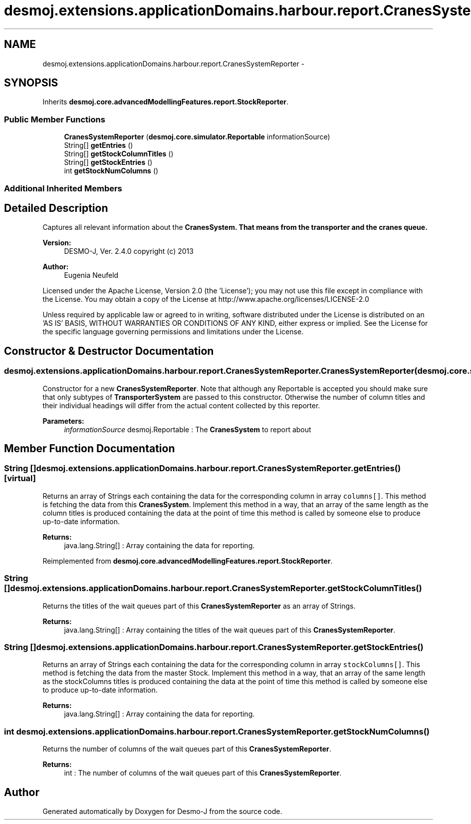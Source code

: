 .TH "desmoj.extensions.applicationDomains.harbour.report.CranesSystemReporter" 3 "Wed Dec 4 2013" "Version 1.0" "Desmo-J" \" -*- nroff -*-
.ad l
.nh
.SH NAME
desmoj.extensions.applicationDomains.harbour.report.CranesSystemReporter \- 
.SH SYNOPSIS
.br
.PP
.PP
Inherits \fBdesmoj\&.core\&.advancedModellingFeatures\&.report\&.StockReporter\fP\&.
.SS "Public Member Functions"

.in +1c
.ti -1c
.RI "\fBCranesSystemReporter\fP (\fBdesmoj\&.core\&.simulator\&.Reportable\fP informationSource)"
.br
.ti -1c
.RI "String[] \fBgetEntries\fP ()"
.br
.ti -1c
.RI "String[] \fBgetStockColumnTitles\fP ()"
.br
.ti -1c
.RI "String[] \fBgetStockEntries\fP ()"
.br
.ti -1c
.RI "int \fBgetStockNumColumns\fP ()"
.br
.in -1c
.SS "Additional Inherited Members"
.SH "Detailed Description"
.PP 
Captures all relevant information about the \fC\fBCranesSystem\fP\fP\&. That means from the transporter and the cranes queue\&.
.PP
\fBVersion:\fP
.RS 4
DESMO-J, Ver\&. 2\&.4\&.0 copyright (c) 2013 
.RE
.PP
\fBAuthor:\fP
.RS 4
Eugenia Neufeld
.RE
.PP
Licensed under the Apache License, Version 2\&.0 (the 'License'); you may not use this file except in compliance with the License\&. You may obtain a copy of the License at http://www.apache.org/licenses/LICENSE-2.0
.PP
Unless required by applicable law or agreed to in writing, software distributed under the License is distributed on an 'AS IS' BASIS, WITHOUT WARRANTIES OR CONDITIONS OF ANY KIND, either express or implied\&. See the License for the specific language governing permissions and limitations under the License\&. 
.SH "Constructor & Destructor Documentation"
.PP 
.SS "desmoj\&.extensions\&.applicationDomains\&.harbour\&.report\&.CranesSystemReporter\&.CranesSystemReporter (\fBdesmoj\&.core\&.simulator\&.Reportable\fPinformationSource)"
Constructor for a new \fBCranesSystemReporter\fP\&. Note that although any Reportable is accepted you should make sure that only subtypes of \fBTransporterSystem\fP are passed to this constructor\&. Otherwise the number of column titles and their individual headings will differ from the actual content collected by this reporter\&.
.PP
\fBParameters:\fP
.RS 4
\fIinformationSource\fP desmoj\&.Reportable : The \fBCranesSystem\fP to report about 
.RE
.PP

.SH "Member Function Documentation"
.PP 
.SS "String [] desmoj\&.extensions\&.applicationDomains\&.harbour\&.report\&.CranesSystemReporter\&.getEntries ()\fC [virtual]\fP"
Returns an array of Strings each containing the data for the corresponding column in array \fCcolumns[]\fP\&. This method is fetching the data from this \fBCranesSystem\fP\&. Implement this method in a way, that an array of the same length as the column titles is produced containing the data at the point of time this method is called by someone else to produce up-to-date information\&.
.PP
\fBReturns:\fP
.RS 4
java\&.lang\&.String[] : Array containing the data for reporting\&. 
.RE
.PP

.PP
Reimplemented from \fBdesmoj\&.core\&.advancedModellingFeatures\&.report\&.StockReporter\fP\&.
.SS "String [] desmoj\&.extensions\&.applicationDomains\&.harbour\&.report\&.CranesSystemReporter\&.getStockColumnTitles ()"
Returns the titles of the wait queues part of this \fBCranesSystemReporter\fP as an array of Strings\&.
.PP
\fBReturns:\fP
.RS 4
java\&.lang\&.String[] : Array containing the titles of the wait queues part of this \fBCranesSystemReporter\fP\&. 
.RE
.PP

.SS "String [] desmoj\&.extensions\&.applicationDomains\&.harbour\&.report\&.CranesSystemReporter\&.getStockEntries ()"
Returns an array of Strings each containing the data for the corresponding column in array \fCstockColumns[]\fP\&. This method is fetching the data from the master Stock\&. Implement this method in a way, that an array of the same length as the stockColumns titles is produced containing the data at the point of time this method is called by someone else to produce up-to-date information\&.
.PP
\fBReturns:\fP
.RS 4
java\&.lang\&.String[] : Array containing the data for reporting\&. 
.RE
.PP

.SS "int desmoj\&.extensions\&.applicationDomains\&.harbour\&.report\&.CranesSystemReporter\&.getStockNumColumns ()"
Returns the number of columns of the wait queues part of this \fBCranesSystemReporter\fP\&.
.PP
\fBReturns:\fP
.RS 4
int : The number of columns of the wait queues part of this \fBCranesSystemReporter\fP\&. 
.RE
.PP


.SH "Author"
.PP 
Generated automatically by Doxygen for Desmo-J from the source code\&.

